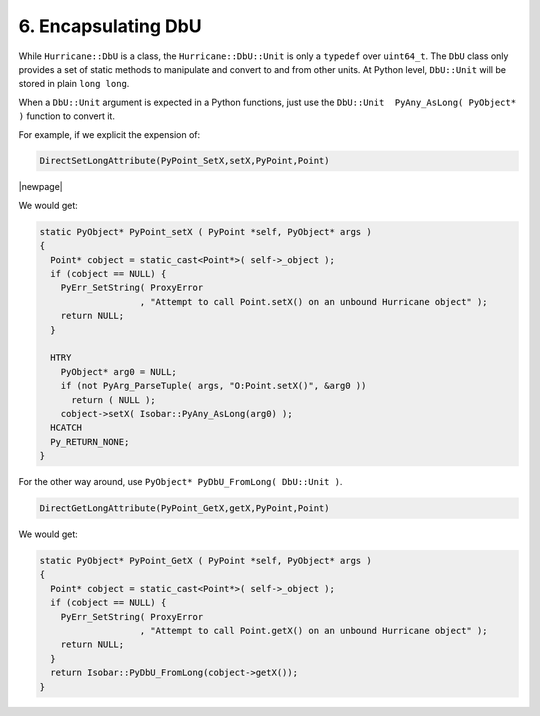 .. -*- Mode: rst -*-


6. Encapsulating DbU
======================

While ``Hurricane::DbU`` is a class, the ``Hurricane::DbU::Unit`` is only
a ``typedef`` over ``uint64_t``. The ``DbU`` class only provides a set of
static methods to manipulate and convert to and from other units.
At Python level, ``DbU::Unit`` will be stored in plain ``long long``.

When a ``DbU::Unit`` argument is expected in a Python functions, just use
the ``DbU::Unit  PyAny_AsLong( PyObject* )`` function to convert it.

For example, if we explicit the expension of:

.. code-block:: c++

   DirectSetLongAttribute(PyPoint_SetX,setX,PyPoint,Point)

|newpage|

We would get:

.. code-block:: c++

   static PyObject* PyPoint_setX ( PyPoint *self, PyObject* args )
   {
     Point* cobject = static_cast<Point*>( self->_object );
     if (cobject == NULL) {
       PyErr_SetString( ProxyError
                      , "Attempt to call Point.setX() on an unbound Hurricane object" );
       return NULL;
     }
 
     HTRY
       PyObject* arg0 = NULL;
       if (not PyArg_ParseTuple( args, "O:Point.setX()", &arg0 ))
         return ( NULL );
       cobject->setX( Isobar::PyAny_AsLong(arg0) );
     HCATCH
     Py_RETURN_NONE;
   }


For the other way around, use ``PyObject* PyDbU_FromLong( DbU::Unit )``.

.. code-block:: c++

   DirectGetLongAttribute(PyPoint_GetX,getX,PyPoint,Point)

We would get:

.. code-block:: c++

   static PyObject* PyPoint_GetX ( PyPoint *self, PyObject* args )
   {
     Point* cobject = static_cast<Point*>( self->_object );
     if (cobject == NULL) {
       PyErr_SetString( ProxyError
                      , "Attempt to call Point.getX() on an unbound Hurricane object" );
       return NULL;
     }
     return Isobar::PyDbU_FromLong(cobject->getX());
   }
